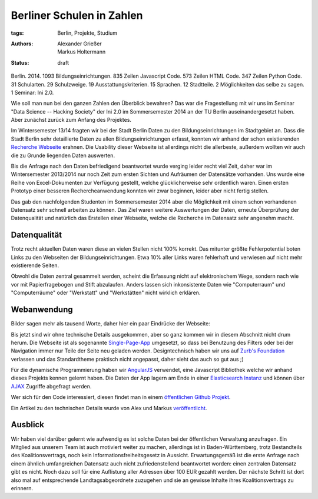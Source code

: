 ==========================
Berliner Schulen in Zahlen
==========================

:tags: Berlin, Projekte, Studium
:authors: Alexander Grießer, Markus Holtermann
:status: draft


Berlin. 2014. 1093 Bildungseinrichtungen. 835 Zeilen Javascript Code. 573
Zeilen HTML Code. 347 Zeilen Python Code. 31 Schularten. 29 Schulzweige.  19
Ausstattungskriterien. 15 Sprachen. 12 Stadtteile. 2 Möglichkeiten das selbe zu
sagen. 1 Seminar: Ini 2.0.

Wie soll man nun bei den ganzen Zahlen den Überblick bewahren? Das war die
Fragestellung mit wir uns im Seminar "Data Science -- Hacking Society" der Ini
2.0 im Sommersemester 2014 an der TU Berlin auseinandergesetzt haben. Aber
zunächst zurück zum Anfang des Projektes.

Im Wintersemester 13/14 fragten wir bei der Stadt Berlin Daten zu den
Bildungseinrichtungen im Stadtgebiet an. Dass die Stadt Berlin sehr
detaillierte Daten zu allen Bildungseinrichtungen erfasst, konnten wir anhand
der schon existierenden `Recherche Webseite`_ erahnen. Die Usability dieser
Webseite ist allerdings nicht die allerbeste, außerdem wollten wir auch die zu
Grunde liegenden Daten auswerten.

Bis die Anfrage nach den Daten befriedigend beantwortet wurde verging leider
recht viel Zeit, daher war im Wintersemester 2013/2014 nur noch Zeit zum ersten
Sichten und Aufräumen der Datensätze vorhanden. Uns wurde eine Reihe von
Excel-Dokumenten zur Verfügung gestellt, welche glücklicherweise sehr
ordentlich waren. Einen ersten Prototyp einer besseren Rechercheanwendung
konnten wir zwar beginnen, leider aber nicht fertig stellen.

Das gab den nachfolgenden Studenten im Sommersemester 2014 aber die Möglichkeit
mit einem schon vorhandenen Datensatz sehr schnell arbeiten zu können. Das Ziel
waren weitere Auswertungen der Daten, erneute Überprüfung der Datenqualität und
natürlich das Erstellen einer Webseite, welche die Recherche im Datensatz sehr
angenehm macht.


Datenqualität
=============

Trotz recht aktuellen Daten waren diese an vielen Stellen nicht 100% korrekt.
Das mitunter größte Fehlerpotential boten Links zu den Webseiten der
Bildungseinrichtungen. Etwa 10% aller Links waren fehlerhaft und verwiesen auf
nicht mehr existierende Seiten.

Obwohl die Daten zentral gesammelt werden, scheint die Erfassung nicht auf
elektronischem Wege, sondern nach wie vor mit Papierfragebogen und Stift
abzulaufen. Anders lassen sich inkonsistente Daten wie "Computerraum" und
"Computerräume" oder "Werkstatt" und "Werkstätten" nicht wirklich erklären.


Webanwendung
============

Bilder sagen mehr als tausend Worte, daher hier ein paar Eindrücke der
Webseite:

.. gallery::
   :small: 1
   :medium: 2

   .. image:: /images/berlin-school-data/school1tb.jpg
      :alt: Startseite
      :target: /images/berlin-school-data/school1.png

   .. image:: /images/berlin-school-data/school1tb.jpg
      :alt: Ein paar angewendete Filter
      :target: /images/berlin-school-data/school2.png

   .. image:: /images/berlin-school-data/school3tb.jpg
      :alt: Detailansicht einer Schule
      :target: /images/berlin-school-data/school3.png

   .. image:: /images/berlin-school-data/school4tb.jpg
      :alt: Heatmap Betreuungsschlüssel
      :target: /images/berlin-school-data/school4.png

   .. image:: /images/berlin-school-data/school5tb.jpg
      :alt: Impressum
      :target: /images/berlin-school-data/school5.png

Bis jetzt sind wir ohne technische Details ausgekommen, aber so ganz kommen wir
in diesem Abschnitt nicht drum herum. Die Webseite ist als sogenannte
`Single-Page-App`_ umgesetzt, so dass bei Benutzung des Filters oder bei der
Navigation immer nur Teile der Seite neu geladen werden. Designtechnisch haben
wir uns auf `Zurb's Foundation`_ verlassen und das Standardtheme praktisch
nicht angepasst, daher sieht das auch so gut aus ;) 

Für die dynamische Programmierung haben wir `AngularJS`_ verwendet, eine
Javascript Bibliothek welche wir anhand dieses Projekts kennen gelernt haben.
Die Daten der App lagern am Ende in einer `Elasticsearch Instanz`_ und können
über `AJAX`_ Zugriffe abgefragt werden.

Wer sich für den Code interessiert, diesen findet man in einem `öffentlichen
Github Projekt`_.

Ein Artikel zu den technischen Details wurde von Alex und Markus
`veröffentlicht`_.


Ausblick
========

Wir haben viel darüber gelernt wie aufwendig es ist solche Daten bei der
öffentlichen Verwaltung anzufragen. Ein Mitglied aus unserem Team ist auch
motiviert weiter zu machen, allerdings ist in Baden-Württemberg, trotz
Bestandteils des Koalitionsvertrags, noch kein Informationsfreiheitsgesetz in
Aussicht. Erwartungsgemäß ist die erste Anfrage nach einem ähnlich
umfangreichen Datensatz auch nicht zufriedenstellend beantwortet worden: einen
zentralen Datensatz gibt es nicht. Noch dazu soll für eine Auflistung aller
Adressen über 100 EUR gezahlt werden. Der nächste Schritt ist dort also mal auf
entsprechende Landtagsabgeordnete zuzugehen und sie an gewisse Inhalte ihres
Koalitionsvertrags zu erinnern.


.. _Recherche Webseite:
   http://www.berlin.de/sen/bildung/schulverzeichnis_und_portraets/anwendung/
.. _Single-Page-App: http://en.wikipedia.org/wiki/Single-page_application
.. _Zurb's Foundation: http://foundation.zurb.com/
.. _AngularJS: https://angularjs.org/
.. _Elasticsearch Instanz: http://www.elasticsearch.org/
.. _AJAX: http://de.wikipedia.org/wiki/Ajax_%28Programmierung%29
.. _öffentlichen Github Projekt:
   https://github.com/Markush2010/berlin-school-data
.. _veröffentlicht:
   {filename}/Development/2014-08-10__en__using-elasicsearch-as-relational-data-storage.rst
